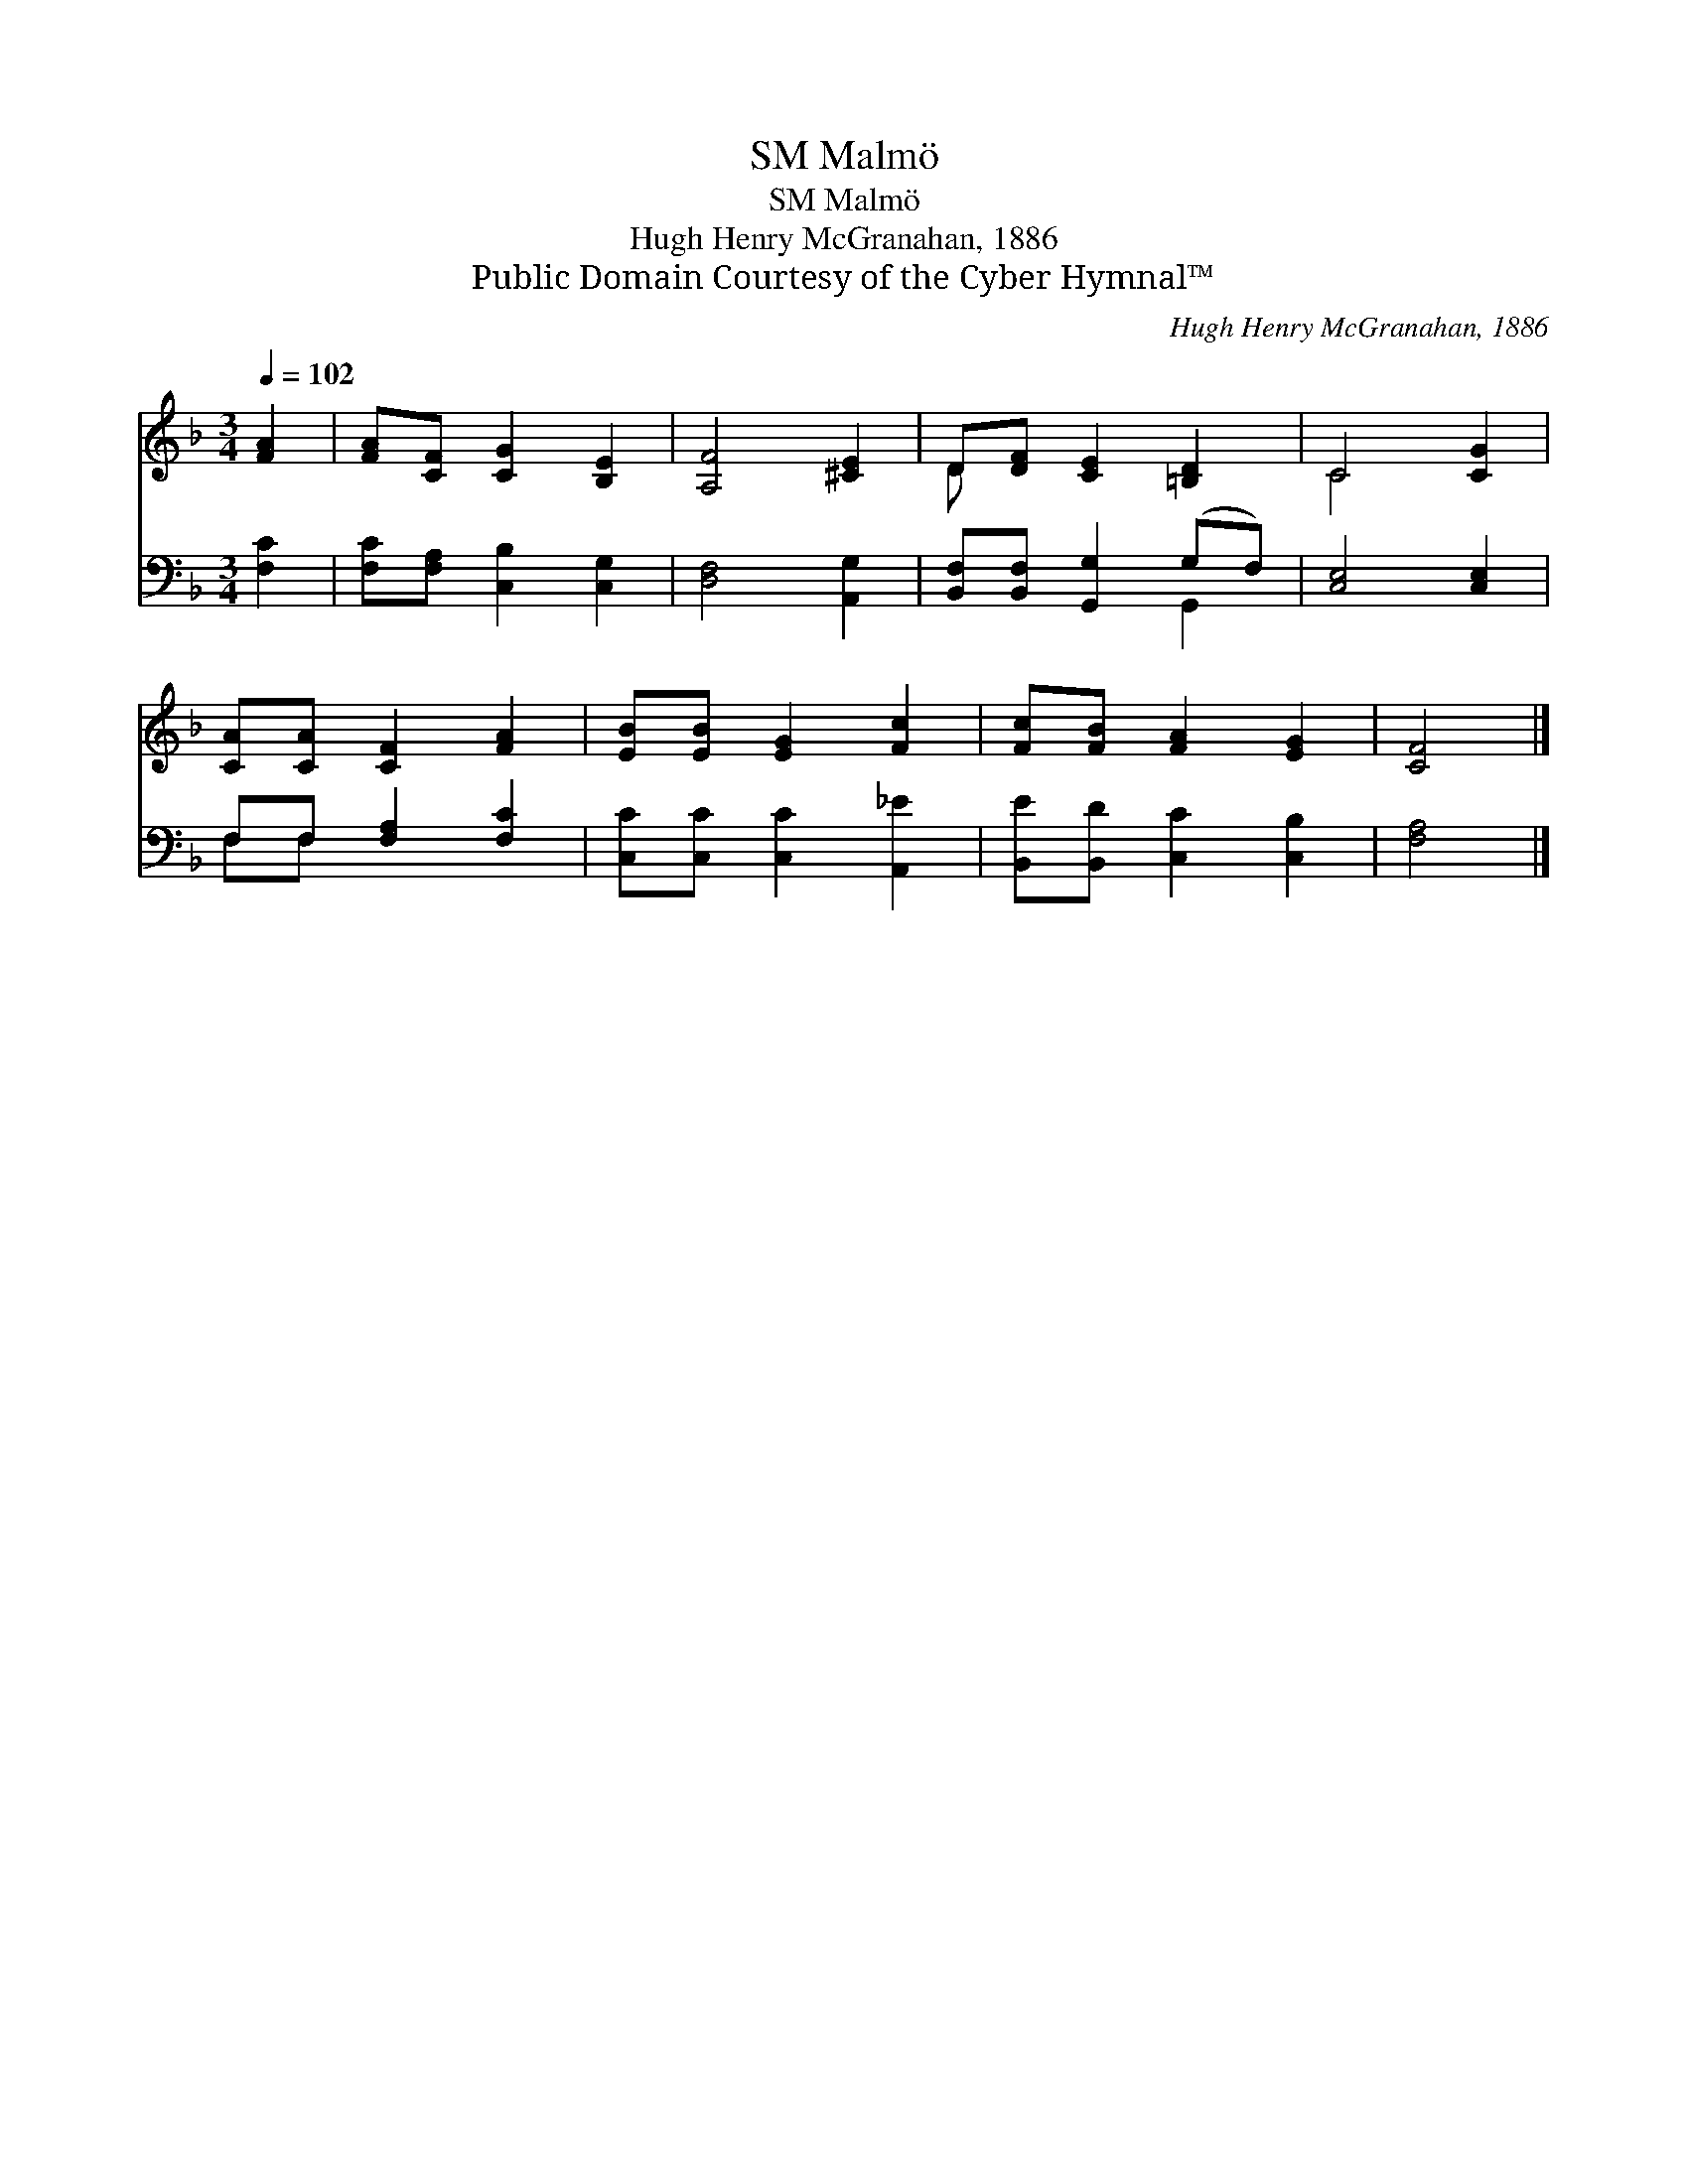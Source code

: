 X:1
T:Malmö, SM
T:Malmö, SM
T:Hugh Henry McGranahan, 1886
T:Public Domain Courtesy of the Cyber Hymnal™
C:Hugh Henry McGranahan, 1886
Z:Public Domain
Z:Courtesy of the Cyber Hymnal™
%%score ( 1 2 ) ( 3 4 )
L:1/8
Q:1/4=102
M:3/4
K:F
V:1 treble 
V:2 treble 
V:3 bass 
V:4 bass 
V:1
 [FA]2 | [FA][CF] [CG]2 [B,E]2 | [A,F]4 [^CE]2 | D[DF] [CE]2 [=B,D]2 | C4 [CG]2 | %5
 [CA][CA] [CF]2 [FA]2 | [EB][EB] [EG]2 [Fc]2 | [Fc][FB] [FA]2 [EG]2 | [CF]4 |] %9
V:2
 x2 | x6 | x6 | D x5 | C4 x2 | x6 | x6 | x6 | x4 |] %9
V:3
 [F,C]2 | [F,C][F,A,] [C,B,]2 [C,G,]2 | [D,F,]4 [A,,G,]2 | [B,,F,][B,,F,] [G,,G,]2 (G,F,) | %4
 [C,E,]4 [C,E,]2 | F,F, [F,A,]2 [F,C]2 | [C,C][C,C] [C,C]2 [A,,_E]2 | [B,,E][B,,D] [C,C]2 [C,B,]2 | %8
 [F,A,]4 |] %9
V:4
 x2 | x6 | x6 | x4 G,,2 | x6 | F,F, x4 | x6 | x6 | x4 |] %9

